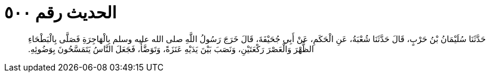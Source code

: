 
= الحديث رقم ٥٠٠

[quote.hadith]
حَدَّثَنَا سُلَيْمَانُ بْنُ حَرْبٍ، قَالَ حَدَّثَنَا شُعْبَةُ، عَنِ الْحَكَمِ، عَنْ أَبِي جُحَيْفَةَ، قَالَ خَرَجَ رَسُولُ اللَّهِ صلى الله عليه وسلم بِالْهَاجِرَةِ فَصَلَّى بِالْبَطْحَاءِ الظُّهْرَ وَالْعَصْرَ رَكْعَتَيْنِ، وَنَصَبَ بَيْنَ يَدَيْهِ عَنَزَةً، وَتَوَضَّأَ، فَجَعَلَ النَّاسُ يَتَمَسَّحُونَ بِوَضُوئِهِ‏.‏